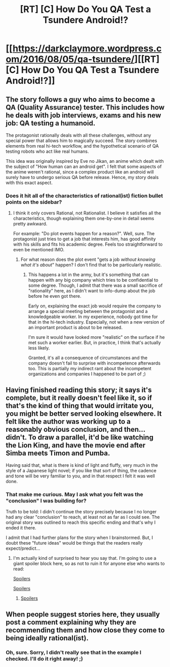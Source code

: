 #+TITLE: [RT] [C] How Do You QA Test a Tsundere Android!?

* [[https://darkclaymore.wordpress.com/2016/08/05/qa-tsundere/][[RT] [C] How Do You QA Test a Tsundere Android!?]]
:PROPERTIES:
:Author: DarkClaymore
:Score: 4
:DateUnix: 1472315357.0
:DateShort: 2016-Aug-27
:END:

** The story follows a guy who aims to become a QA (Quality Assurance) tester. This includes how he deals with job interviews, exams and his new job: QA testing a humanoid.

The protagonist rationally deals with all these challenges, without any special power that allows him to magically succeed. The story combines elements from real hi-tech workflow, and the hypothetical scenario of QA testing robots who act like real humans.

This idea was originally inspired by Eve no Jikan, an anime which dealt with the subject of "How human can an android get". I felt that some aspects of the anime weren't rational, since a complex product like an android will surely have to undergo serious QA before release. Hence, my story deals with this exact aspect.
:PROPERTIES:
:Author: DarkClaymore
:Score: 7
:DateUnix: 1472325686.0
:DateShort: 2016-Aug-27
:END:

*** Does it hit all of the characteristics of rational(ist) fiction bullet points on the sidebar?
:PROPERTIES:
:Author: appropriate-username
:Score: 3
:DateUnix: 1472326808.0
:DateShort: 2016-Aug-28
:END:

**** I think it only covers Rational, not Rationalist. I believe it satisfies all the characteristics, though explaining them one-by-one in detail seems pretty awkward.

For example: "Do plot events happen for a reason?". Well, sure. The protagonist just tries to get a job that interests him, has good affinity with his skills and fits his academic degree. Feels too straightforward to even be mentioned IMO.
:PROPERTIES:
:Author: DarkClaymore
:Score: 3
:DateUnix: 1472327564.0
:DateShort: 2016-Aug-28
:END:

***** For what reason does the plot event "gets a job /without knowing what it's about/" happen? I don't find that to be particularly realistic.
:PROPERTIES:
:Author: Jiro_T
:Score: 3
:DateUnix: 1472327725.0
:DateShort: 2016-Aug-28
:END:

****** This happens a lot in the army, but it's something that can happen with any big company which tries to be confidential to some degree. Though, I admit that there was a small sacrifice of "rationality" here, as I didn't want to info-dump about the job before he even got there.

Early on, explaining the exact job would require the company to arrange a special meeting between the protagonist and a knowledgeable worker. In my experience, nobody got time for that in the hi-tech industry. Especially, not when a new version of an important product is about to be released.

I'm sure it would have looked more "realistic" on the surface if he met such a worker earlier. But, in practice, I think that's actually less likely.

Granted, it's all a consequence of circumstances and the company doesn't fail to surprise with incompetence afterwards too. This is partially my indirect rant about the incompetent organizations and companies I happened to be part of ;)
:PROPERTIES:
:Author: DarkClaymore
:Score: 8
:DateUnix: 1472330670.0
:DateShort: 2016-Aug-28
:END:


** Having finished reading this story; it says it's complete, but it really doesn't feel like it, so if that's the kind of thing that would irritate you, you might be better served looking elsewhere. It felt like the author was working up to a reasonably obvious conclusion, and then... didn't. To draw a parallel, it'd be like watching the Lion King, and have the movie end after Simba meets Timon and Pumba.

Having said that, what is there is kind of light and fluffy, very much in the style of a Japanese light novel; if you like that sort of thing, the cadence and tone will be very familiar to you, and in that respect I felt it was well done.
:PROPERTIES:
:Author: SkeevePlowse
:Score: 6
:DateUnix: 1472332400.0
:DateShort: 2016-Aug-28
:END:

*** That make me curious. May I ask what you felt was the "conclusion" I was building for?

Truth to be told: I didn't continue the story precisely because I no longer had any clear "conclusion" to reach, at least not as far as I could see. The original story was outlined to reach this specific ending and that's why I ended it there.

I admit that I had further plans for the story when I brainstormed. But, I doubt these "future ideas" would be things that the readers really expect/predict...
:PROPERTIES:
:Author: DarkClaymore
:Score: 2
:DateUnix: 1472333429.0
:DateShort: 2016-Aug-28
:END:

**** I'm actually kind of surprised to hear you say that. I'm going to use a giant spoiler block here, so as not to ruin it for anyone else who wants to read:

[[#s][Spoilers]]

[[#s][Spoilers]]
:PROPERTIES:
:Author: SkeevePlowse
:Score: 7
:DateUnix: 1472334503.0
:DateShort: 2016-Aug-28
:END:

***** [[#s][Spoilers]]
:PROPERTIES:
:Author: DarkClaymore
:Score: 2
:DateUnix: 1472382050.0
:DateShort: 2016-Aug-28
:END:


** When people suggest stories here, they usually post a comment explaining why they are recommending them and how close they come to being ideally rational(ist).
:PROPERTIES:
:Author: appropriate-username
:Score: 3
:DateUnix: 1472322053.0
:DateShort: 2016-Aug-27
:END:

*** Oh, sure. Sorry, I didn't really see that in the example I checked. I'll do it right away! ;)
:PROPERTIES:
:Author: DarkClaymore
:Score: 4
:DateUnix: 1472325043.0
:DateShort: 2016-Aug-27
:END:

